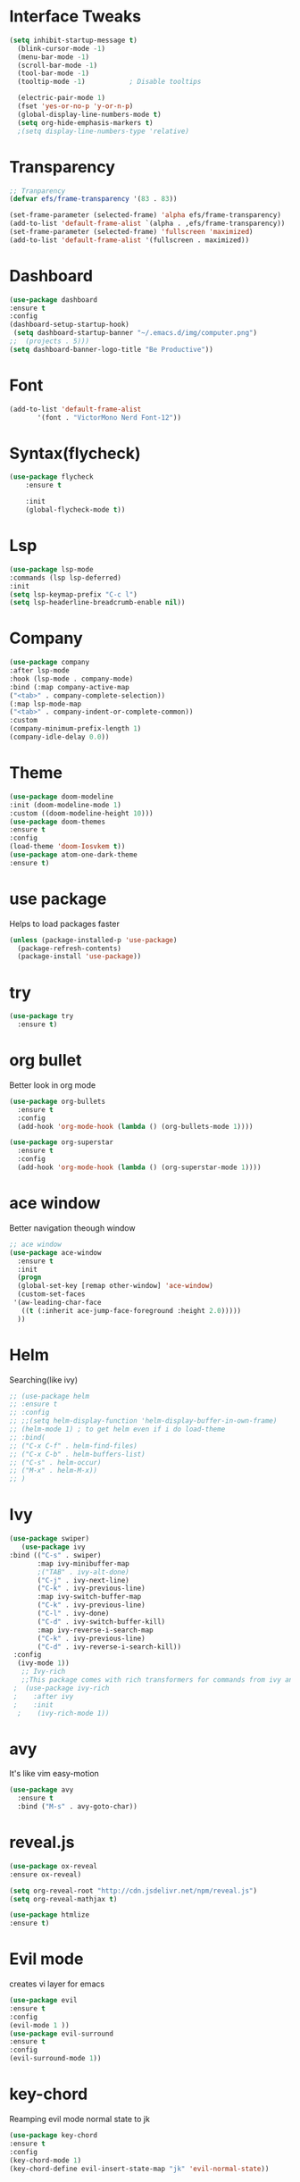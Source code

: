 #+STARTUP: overview

* Interface Tweaks
#+BEGIN_SRC emacs-lisp
(setq inhibit-startup-message t)
  (blink-cursor-mode -1)
  (menu-bar-mode -1)
  (scroll-bar-mode -1)
  (tool-bar-mode -1)
  (tooltip-mode -1)           ; Disable tooltips

  (electric-pair-mode 1)
  (fset 'yes-or-no-p 'y-or-n-p)
  (global-display-line-numbers-mode t)
  (setq org-hide-emphasis-markers t)
  ;(setq display-line-numbers-type 'relative)
#+END_SRC

* Transparency
  
#+begin_src emacs-lisp
;; Tranparency
(defvar efs/frame-transparency '(83 . 83))

(set-frame-parameter (selected-frame) 'alpha efs/frame-transparency)
(add-to-list 'default-frame-alist `(alpha . ,efs/frame-transparency))
(set-frame-parameter (selected-frame) 'fullscreen 'maximized)
(add-to-list 'default-frame-alist '(fullscreen . maximized))

#+end_src

* Dashboard
#+BEGIN_SRC emacs-lisp
(use-package dashboard
:ensure t
:config
(dashboard-setup-startup-hook)
 (setq dashboard-startup-banner "~/.emacs.d/img/computer.png")
;;	(projects . 5)))
(setq dashboard-banner-logo-title "Be Productive"))
#+END_SRC

* Font
#+BEGIN_SRC emacs-lisp
  (add-to-list 'default-frame-alist
         '(font . "VictorMono Nerd Font-12"))
#+END_SRC

* Syntax(flycheck)
#+BEGIN_SRC emacs-lisp
  (use-package flycheck
      :ensure t

      :init
      (global-flycheck-mode t))
#+END_SRC

* Lsp
#+BEGIN_SRC emacs-lisp
  (use-package lsp-mode
  :commands (lsp lsp-deferred)
  :init
  (setq lsp-keymap-prefix "C-c l")
  (setq lsp-headerline-breadcrumb-enable nil))
#+END_SRC
* Company
#+BEGIN_SRC emacs-lisp
(use-package company
:after lsp-mode
:hook (lsp-mode . company-mode)
:bind (:map company-active-map
("<tab>" . company-complete-selection))
(:map lsp-mode-map
("<tab>" . company-indent-or-complete-common))
:custom
(company-minimum-prefix-length 1)
(company-idle-delay 0.0))
#+END_SRC
* Theme
 #+BEGIN_SRC emacs-lisp
   (use-package doom-modeline
   :init (doom-modeline-mode 1)
   :custom ((doom-modeline-height 10)))
   (use-package doom-themes
   :ensure t
   :config
   (load-theme 'doom-Iosvkem t))
   (use-package atom-one-dark-theme
   :ensure t)

 #+END_SRC

* use package
  Helps to load packages faster
#+BEGIN_SRC emacs-lisp  
(unless (package-installed-p 'use-package)
  (package-refresh-contents)
  (package-install 'use-package))
#+END_SRC

* try
#+BEGIN_SRC emacs-lisp  
(use-package try
  :ensure t)
#+END_SRC

* org bullet
  Better look in org mode
#+BEGIN_SRC emacs-lisp  
  (use-package org-bullets
    :ensure t
    :config
    (add-hook 'org-mode-hook (lambda () (org-bullets-mode 1))))

  (use-package org-superstar
    :ensure t
    :config
    (add-hook 'org-mode-hook (lambda () (org-superstar-mode 1))))
#+END_SRC

* ace window
  Better navigation theough window
#+BEGIN_SRC emacs-lisp  
  ;; ace window
  (use-package ace-window
    :ensure t
    :init
    (progn
    (global-set-key [remap other-window] 'ace-window)
    (custom-set-faces
   '(aw-leading-char-face
     ((t (:inherit ace-jump-face-foreground :height 2.0))))) 
    ))
#+END_SRC

* Helm
  Searching(like ivy)
#+BEGIN_SRC emacs-lisp
;; (use-package helm
;; :ensure t
;; :config
;; ;;(setq helm-display-function 'helm-display-buffer-in-own-frame)
;; (helm-mode 1) ; to get helm even if i do load-theme
;; :bind(
;; ("C-x C-f" . helm-find-files)
;; ("C-x C-b" . helm-buffers-list)
;; ("C-s" . helm-occur)
;; ("M-x" . helm-M-x))
;; )
#+END_SRC

* Ivy
#+BEGIN_SRC emacs-lisp
(use-package swiper)
   (use-package ivy
:bind (("C-s" . swiper)
       :map ivy-minibuffer-map
       ;("TAB" . ivy-alt-done)	
       ("C-j" . ivy-next-line)
       ("C-k" . ivy-previous-line)
       :map ivy-switch-buffer-map
       ("C-k" . ivy-previous-line)
       ("C-l" . ivy-done)
       ("C-d" . ivy-switch-buffer-kill)
       :map ivy-reverse-i-search-map
       ("C-k" . ivy-previous-line)
       ("C-d" . ivy-reverse-i-search-kill))
 :config
  (ivy-mode 1))
   ;; Ivy-rich
   ;;This package comes with rich transformers for commands from ivy and counsel. It should be easy enough to define your own transformers too.
 ;  (use-package ivy-rich
 ;    :after ivy
 ;    :init
  ;    (ivy-rich-mode 1))
#+END_SRC

* avy
  It's like vim easy-motion
#+BEGIN_SRC emacs-lisp  
(use-package avy
  :ensure t
  :bind ("M-s" . avy-goto-char))
#+END_SRC

* reveal.js
  
#+BEGIN_SRC emacs-lisp
   (use-package ox-reveal
   :ensure ox-reveal)

   (setq org-reveal-root "http://cdn.jsdelivr.net/npm/reveal.js")
   (setq org-reveal-mathjax t)

   (use-package htmlize 
   :ensure t)
#+END_SRC

* Evil mode
  creates vi layer for emacs
#+BEGIN_SRC emacs-lisp
  (use-package evil
  :ensure t
  :config
  (evil-mode 1 ))
  (use-package evil-surround
  :ensure t
  :config
  (evil-surround-mode 1))
#+END_SRC

* key-chord
  Reamping evil mode normal state to jk
#+BEGIN_SRC emacs-lisp
  (use-package key-chord
  :ensure t
  :config
  (key-chord-mode 1)
  (key-chord-define evil-insert-state-map "jk" 'evil-normal-state))
#+END_SRC

* keep emacs clean
#+BEGIN_SRC emacs-lisp
(setq make-backup-files nil)
#+END_SRC

* Auto Save
#+BEGIN_SRC emacs-lisp
;; auto-save-mode doesn't create the path automatically!
(make-directory (expand-file-name "tmp/auto-saves/" user-emacs-directory) t)

(setq auto-save-list-file-prefix (expand-file-name "tmp/auto-saves/sessions/" user-emacs-directory)
      auto-save-file-name-transforms `((".*" ,(expand-file-name "tmp/auto-saves/" user-emacs-directory) t)))
#+END_SRC

* centaur tabs
  tab bar for emacs
#+BEGIN_SRC emacs-lisp
 (use-package centaur-tabs
 :config
 (setq centaur-tabs-set-bar 'under
  x-underline-at-descent-line t
  centaur-tabs-set-close-button nil
  centaur-tabs-height 27
  centaur-tabs-style "rounded"
  centaur-tabs-set-icons t)
  (centaur-tabs-mode t)
:hook
(dashboard-mode . centaur-tabs-local-mode))

#+END_SRC

* Neotree
#+begin_src emacs-lisp
    (use-package neotree
    :ensure t
    :bind ("C-x e" . neotree-toggle))
#+end_src

* Helm Google
  google with helm
#+BEGIN_SRC emacs-lisp
  ;; (use-package helm-google
  ;; :ensure t
  ;; :config
  (setq browse-url-browser-function 'eww-browse-url)
#+END_SRC

* Binding
#+begin_src emacs-lisp
(global-set-key (kbd "C-x j") 'enlarge-window)
(global-set-key (kbd "M-x") 'counsel-M-x)
(global-set-key (kbd "C-x C-f") 'counsel-find-file)
#+end_src

* yasnippet
#+begin_src emacs-lisp
(use-package yasnippet-snippets
:ensure t
:config
(yas-global-mode 1))
#+end_src
